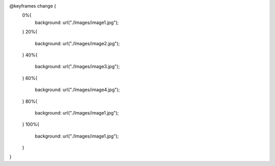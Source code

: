@keyframes change {
    0%{
        background: url("./Images/image1.jpg");
    }
    20%{
        background: url("./Images/image2.jpg");
    }
    40%{
        background: url("./Images/image3.jpg");
    }
    60%{
        background: url("./Images/image4.jpg");
    }
    80%{
        background: url("./Images/image1.jpg");
    }
    100%{
        background: url("./Images/image1.jpg");
    }
}